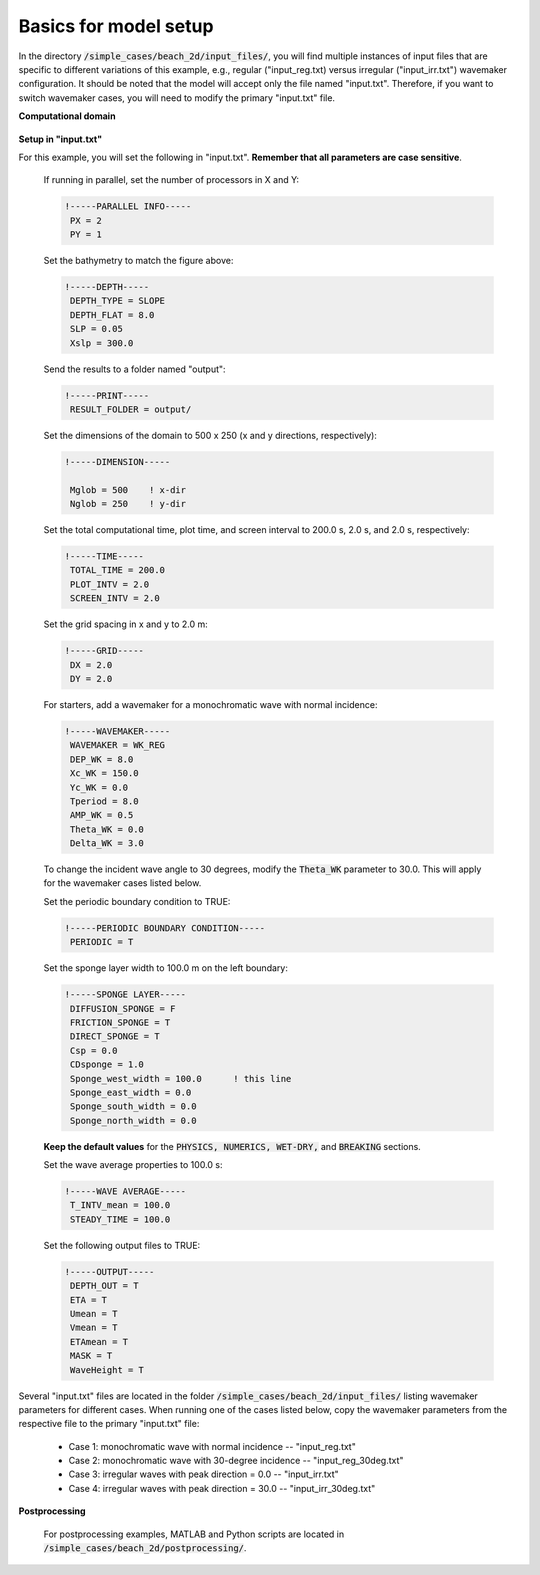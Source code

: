 

Basics for model setup
######################

In the directory :code:`/simple_cases/beach_2d/input_files/`, you will find multiple instances of input files that are specific to different variations of this example, e.g., regular ("input\_reg.txt) versus irregular ("input\_irr.txt") wavemaker configuration. It should be noted that the model will accept only the file named "input.txt". Therefore, if you want to switch wavemaker cases, you will need to modify the primary "input.txt" file.


**Computational domain**

.. figure:: images/guide/funwave/layout_2dbeach.jpg
    :width: 500px
    :align: center
    :height: 220px
    :alt: alternate text
    :figclass: align-center

**Setup in "input.txt"**


For this example, you will set the following in "input.txt". **Remember that all parameters are case sensitive**.

  If running in parallel, set the number of processors in X and Y:

  .. code-block:: rest

        !-----PARALLEL INFO-----
         PX = 2
         PY = 1 

  Set the bathymetry to match the figure above:

  .. code-block:: rest

        !-----DEPTH-----
         DEPTH_TYPE = SLOPE
         DEPTH_FLAT = 8.0
         SLP = 0.05
         Xslp = 300.0


  Send the results to a folder named "output":

  .. code-block:: rest

        !-----PRINT-----
         RESULT_FOLDER = output/
  
  Set the dimensions of the domain to 500 x 250 (x and y directions, respectively):

  .. code-block:: rest
        
        !-----DIMENSION-----
        
         Mglob = 500    ! x-dir
         Nglob = 250    ! y-dir

  Set the total computational time, plot time, and screen interval to 200.0 s, 2.0 s, and 2.0 s, respectively:

  .. code-block:: rest

        !-----TIME-----
         TOTAL_TIME = 200.0
         PLOT_INTV = 2.0
         SCREEN_INTV = 2.0

  Set the grid spacing in x and y to 2.0 m:

  .. code-block:: rest

        !-----GRID-----
         DX = 2.0
         DY = 2.0
  
  For starters, add a wavemaker for a monochromatic wave with normal incidence:

  .. code-block:: rest

        !-----WAVEMAKER-----
         WAVEMAKER = WK_REG
         DEP_WK = 8.0
         Xc_WK = 150.0
         Yc_WK = 0.0
         Tperiod = 8.0
         AMP_WK = 0.5
         Theta_WK = 0.0
         Delta_WK = 3.0

  To change the incident wave angle to 30 degrees, modify the :code:`Theta_WK` parameter to 30.0. This will apply for the wavemaker cases listed below. 
         
  Set the periodic boundary condition to TRUE:

  .. code-block:: rest

        !-----PERIODIC BOUNDARY CONDITION-----
         PERIODIC = T


  Set the sponge layer width to 100.0 m on the left boundary:

  .. code-block:: rest

        !-----SPONGE LAYER-----
         DIFFUSION_SPONGE = F
         FRICTION_SPONGE = T
         DIRECT_SPONGE = T
         Csp = 0.0
         CDsponge = 1.0
         Sponge_west_width = 100.0      ! this line
         Sponge_east_width = 0.0
         Sponge_south_width = 0.0
         Sponge_north_width = 0.0


  **Keep the default values** for the :code:`PHYSICS, NUMERICS, WET-DRY,` and :code:`BREAKING` sections. 

  Set the wave average properties to 100.0 s:

  .. code-block:: rest

        !-----WAVE AVERAGE-----
         T_INTV_mean = 100.0
         STEADY_TIME = 100.0

  Set the following output files to TRUE:

  .. code-block:: rest

        !-----OUTPUT-----
         DEPTH_OUT = T
         ETA = T
         Umean = T
         Vmean = T
         ETAmean = T
         MASK = T
         WaveHeight = T
  
Several "input.txt" files are located in the folder :code:`/simple_cases/beach_2d/input_files/` listing wavemaker parameters for different cases. When running one of the cases listed below, copy the wavemaker parameters from the respective file to the primary "input.txt" file:

  * Case 1: monochromatic wave with normal incidence -- "input_reg.txt"

  * Case 2: monochromatic wave with 30-degree incidence -- "input_reg_30deg.txt"

  * Case 3: irregular waves with peak direction = 0.0 -- "input_irr.txt"

  * Case 4: irregular waves with peak direction = 30.0 -- "input_irr_30deg.txt"

**Postprocessing**

  For postprocessing examples, MATLAB and Python scripts are located in :code:`/simple_cases/beach_2d/postprocessing/`.

